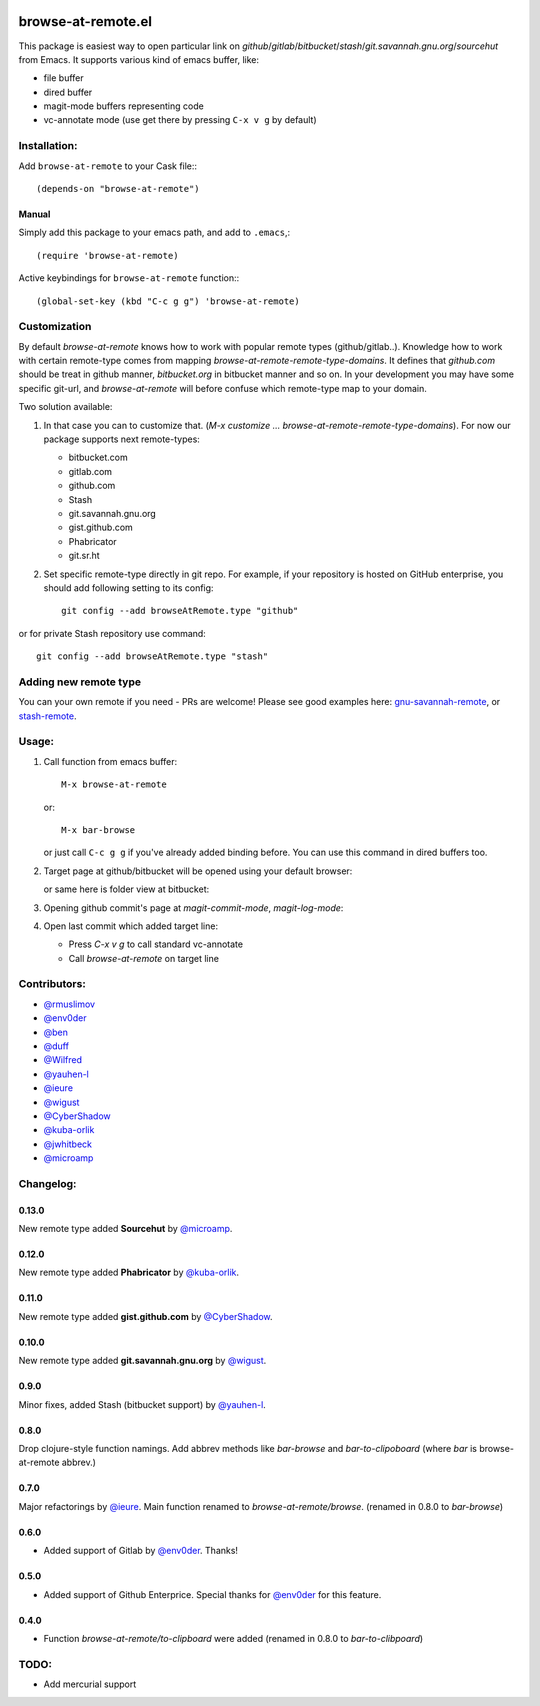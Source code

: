 .. image:: http://melpa.org/packages/browse-at-remote-badge.svg
   :target: http://melpa.org/#/browse-at-remote

browse-at-remote.el
===================

This package is easiest way to open particular link on *github*/*gitlab*/*bitbucket*/*stash*/*git.savannah.gnu.org*/*sourcehut* from Emacs. It supports various kind of emacs buffer, like:

- file buffer
- dired buffer
- magit-mode buffers representing code
- vc-annotate mode (use get there by pressing ``C-x v g`` by default)

Installation:
-------------

Add ``browse-at-remote`` to your Cask file:::

  (depends-on "browse-at-remote")

Manual
******

Simply add this package to your emacs path, and add to ``.emacs``,::

  (require 'browse-at-remote)

Active keybindings for ``browse-at-remote`` function:::

  (global-set-key (kbd "C-c g g") 'browse-at-remote)

Customization
-------------

By default `browse-at-remote` knows how to work with popular remote types (github/gitlab..). Knowledge how to work with certain remote-type comes from mapping `browse-at-remote-remote-type-domains`. It defines that `github.com` should be treat in github manner, `bitbucket.org` in bitbucket manner and so on.
In your development you may have some specific git-url, and `browse-at-remote` will before confuse which remote-type map to your domain.

Two solution available:

1. In that case you can to customize that. (`M-x customize ... browse-at-remote-remote-type-domains`). For now our package supports next remote-types:


   - bitbucket.com
   - gitlab.com
   - github.com
   - Stash
   - git.savannah.gnu.org
   - gist.github.com
   - Phabricator
   - git.sr.ht


2. Set specific remote-type directly in git repo. For example, if your repository is hosted on GitHub enterprise, you should add following setting to its config::

     git config --add browseAtRemote.type "github"

or for private Stash repository use command::

     git config --add browseAtRemote.type "stash"

Adding new remote type
----------------------

You can your own remote if you need - PRs are welcome! Please see good examples here: gnu-savannah-remote_, or stash-remote_.


Usage:
------

1. Call function from emacs buffer::

     M-x browse-at-remote

   or::

     M-x bar-browse

   .. image:: http://i.imgur.com/rmAky8e.png

   or just call ``C-c g g`` if you've already added binding before. You can use
   this command in dired buffers too.

2. Target page at github/bitbucket will be opened using your default browser:


   .. image:: http://i.imgur.com/wBW9Gov.png
      alt: screenshot of page at github

   or same here is folder view at bitbucket:

   .. image:: http://i.imgur.com/XuzLhcR.png
      alt: screenshot page tree at bibucket

3. Opening github commit's page at *magit-commit-mode*, *magit-log-mode*:

   .. image:: http://i.imgur.com/NzlIHYr.png
      alt: screenshot of *magit-log-mode*

4. Open last commit which added target line:

   .. image:: http://i.imgur.com/lpmOAz2.png
      alt: screen of *vc-annotate-mode*

   - Press `C-x v g` to call standard vc-annotate
   - Call `browse-at-remote` on target line


Contributors:
-------------

- `@rmuslimov`_
- `@env0der`_
- `@ben`_
- `@duff`_
- `@Wilfred`_
- `@yauhen-l`_
- `@ieure`_
- `@wigust`_
- `@CyberShadow`_
- `@kuba-orlik`_
- `@jwhitbeck`_
- `@microamp`_

Changelog:
--------

0.13.0
******
New remote type added **Sourcehut** by `@microamp`_.

0.12.0
******
New remote type added **Phabricator** by `@kuba-orlik`_.

0.11.0
******
New remote type added **gist.github.com** by `@CyberShadow`_.

0.10.0
******
New remote type added **git.savannah.gnu.org** by `@wigust`_.

0.9.0
*****
Minor fixes, added Stash (bitbucket support) by `@yauhen-l`_.

0.8.0
*****
Drop clojure-style function namings. Add abbrev methods like `bar-browse` and `bar-to-clipoboard` (where `bar` is browse-at-remote abbrev.)

0.7.0
*****
Major refactorings by `@ieure`_. Main function renamed to `browse-at-remote/browse`. (renamed in 0.8.0 to `bar-browse`)

0.6.0
*****
- Added support of Gitlab by `@env0der`_. Thanks!

0.5.0
*****

- Added support of Github Enterprice. Special thanks for `@env0der`_ for this feature.

0.4.0
*****

- Function `browse-at-remote/to-clipboard` were added (renamed in 0.8.0 to `bar-to-clibpoard`)

TODO:
-----

- Add mercurial support


.. _`@rmuslimov`: https://github.com/rmuslimov
.. _`@env0der`: https://github.com/env0der
.. _`@Wilfred`: https://github.com/Wilfred
.. _`@ben`: https://github.com/ben
.. _`@duff`: https://github.com/duff
.. _`@ieure`: https://github.com/ieure
.. _`@yauhen-l`: https://github.com/yauhen-l
.. _`@wigust`: https://github.com/wigust
.. _`@CyberShadow`: https://github.com/CyberShadow
.. _`@kuba-orlik`: https://github.com/kuba-orlik
.. _`@jwhitbeck`: https://github.com/jwhitbeck
.. _`@microamp`: https://github.com/microamp
.. _stash-remote: https://github.com/rmuslimov/browse-at-remote/pull/34/files
.. _gnu-savannah-remote: https://github.com/rmuslimov/browse-at-remote/pull/46/files
